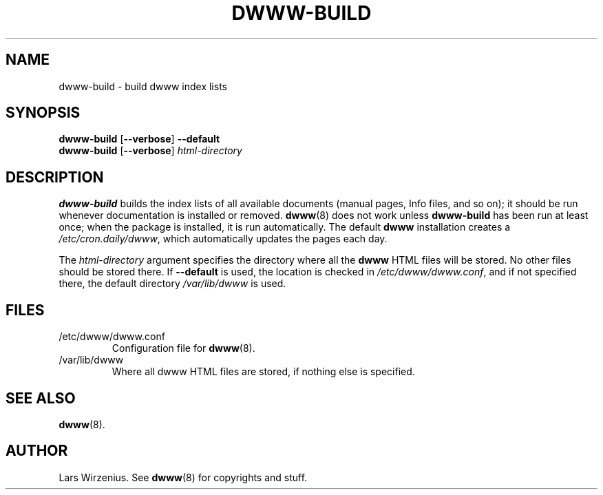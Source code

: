 .TH DWWW-BUILD 8 "August 28th, 2001" "Debian" "Debian"
.SH NAME
dwww-build \- build dwww index lists
.SH SYNOPSIS
.B dwww-build 
.RB [ --verbose ]
.B --default
.br
.B "dwww-build " 
.RB [ --verbose ]
.I html-directory
.SH DESCRIPTION
.B dwww-build
builds the index lists of all available documents
(manual pages, Info files, and so on);
it should be run whenever documentation is installed or removed.
.BR dwww (8)
does not work unless
.B dwww-build
has been run at least once;
when the package is installed, it is run automatically.
The default
.B dwww
installation creates a
.IR /etc/cron.daily/dwww ,
which automatically updates the pages each day.
.PP
The
.I html-directory
argument specifies the directory where all the
.B dwww
HTML files will be stored.
No other files should be stored there.
If
.B --default
is used, the location is checked in
.IR /etc/dwww/dwww.conf ,
and if not specified there, the default directory
.I /var/lib/dwww
is used.
.SH FILES
.IP /etc/dwww/dwww.conf
Configuration file for
.BR dwww (8).
.IP /var/lib/dwww
Where all dwww HTML files are stored, if nothing else is specified.
.SH "SEE ALSO"
.BR dwww (8).
.SH AUTHOR
Lars Wirzenius.
See
.BR dwww (8)
for copyrights and stuff.
